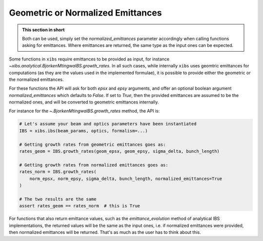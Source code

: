 .. _xibs-faq-geom-norm-emittances:

Geometric or Normalized Emittances
----------------------------------

.. admonition:: This section in short

    Both can be used, simply set the `normalized_emittances` parameter accordingly when calling functions asking for emittances.
    Where emittances are returned, the same type as the input ones can be expected.

Some functions in ``xibs`` require emittances to be provided as input, for instance `~xibs.analytical.BjorkenMtingwaIBS.growth_rates`.
In all such cases, while internally ``xibs`` uses geomtric emittances for computations (as they are the values used in the implemented formulae), it is possible to provide either the geometric or the normalized emittances.

For these functions the API will ask for both `epsx` and `epsy` arguments, and offer an optional boolean argument `normalized_emittances` which defaults to `False`.
If set to `True`, then the provided emittances are assumed to be the normalized ones, and will be converted to geometric emittances internally.

For instance for the `~.BjorkenMtingwaIBS.growth_rates` method, the API is:

.. code-block:: python

    # Let's assume your beam and optics parameters have been instantiated
    IBS = xibs.ibs(beam_params, optics, formalism=...)
    
    # Getting growth rates from geometric emittances goes as:
    rates_geom = IBS.growth_rates(geom_epsx, geom_epsy, sigma_delta, bunch_length)

    # Getting growth rates from normalized emittances goes as:
    rates_norm = IBS.growth_rates(
        norm_epsx, norm_epsy, sigma_delta, bunch_length, normalized_emittances=True
    )

    # The two results are the same
    assert rates_geom == rates_norm  # this is True

For functions that also return emittance values, such as the `emittance_evolution` method of analytical IBS implementations, the returned values will be the same as the input ones, i.e. if normalized emittances were provided, then normalized emittances will be returned.
That's as much as the user has to think about this.
